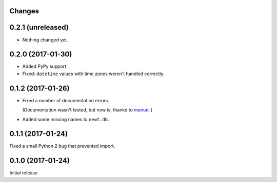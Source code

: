 Changes
=======

0.2.1 (unreleased)
==================

- Nothing changed yet.


0.2.0 (2017-01-30)
==================

- Added PyPy support

- Fixed: ``datetime`` values with time zones weren't handled correctly.

0.1.2 (2017-01-26)
==================

- Fixed a number of documentation errors.

  (Documentation wasn't tested, but now is, thankd to `manuel
  <http://pythonhosted.org/manuel/>`_.)

- Added some missing names to ``newt.db``.

0.1.1 (2017-01-24)
==================

Fixed a small Python 2 bug that prevented import.

0.1.0 (2017-01-24)
==================

Initial release
